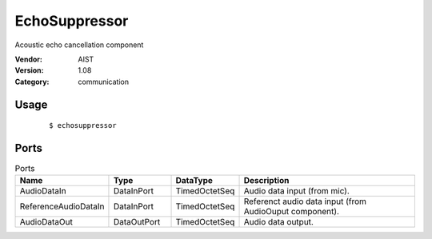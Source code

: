 EchoSuppressor
==============
Acoustic echo cancellation component

:Vendor: AIST
:Version: 1.08
:Category: communication

Usage
-----

  ::

  $ echosuppressor


Ports
-----
.. csv-table:: Ports
   :header: "Name", "Type", "DataType", "Description"
   :widths: 8, 8, 8, 26
   
   "AudioDataIn", "DataInPort", "TimedOctetSeq", "Audio data input (from mic)."
   "ReferenceAudioDataIn", "DataInPort", "TimedOctetSeq", "Referenct audio data input (from AudioOuput component)."
   "AudioDataOut", "DataOutPort", "TimedOctetSeq", "Audio data output."

.. digraph:: comp

   rankdir=LR;
   EchoSuppressor [shape=Mrecord, label="EchoSuppressor"];
   AudioDataIn [shape=plaintext, label="AudioDataIn"];
   AudioDataIn -> EchoSuppressor;
   ReferenceAudioDataIn [shape=plaintext, label="ReferenceAudioDataIn"];
   ReferenceAudioDataIn -> EchoSuppressor;
   AudioDataOut [shape=plaintext, label="AudioDataOut"];
   EchoSuppressor -> AudioDataOut;

